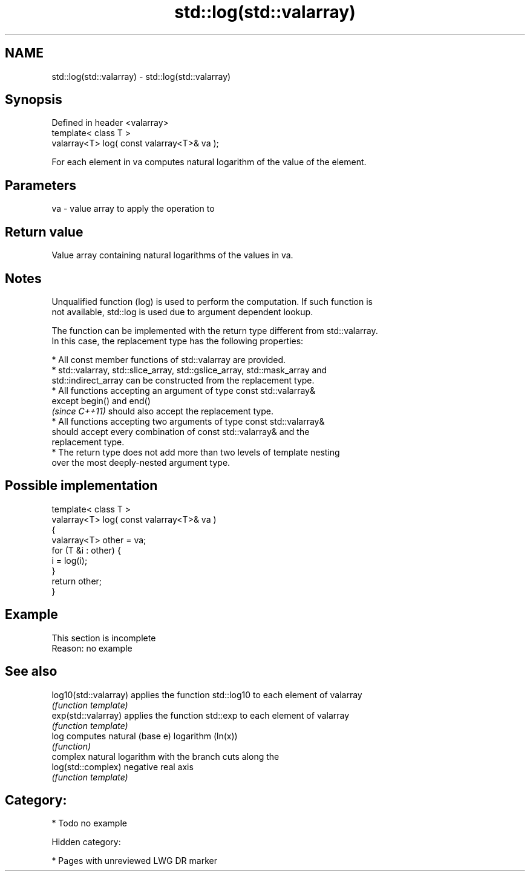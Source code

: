 .TH std::log(std::valarray) 3 "2018.03.28" "http://cppreference.com" "C++ Standard Libary"
.SH NAME
std::log(std::valarray) \- std::log(std::valarray)

.SH Synopsis
   Defined in header <valarray>
   template< class T >
   valarray<T> log( const valarray<T>& va );

   For each element in va computes natural logarithm of the value of the element.

.SH Parameters

   va - value array to apply the operation to

.SH Return value

   Value array containing natural logarithms of the values in va.

.SH Notes

   Unqualified function (log) is used to perform the computation. If such function is
   not available, std::log is used due to argument dependent lookup.

   The function can be implemented with the return type different from std::valarray.
   In this case, the replacement type has the following properties:

              * All const member functions of std::valarray are provided.
              * std::valarray, std::slice_array, std::gslice_array, std::mask_array and
                std::indirect_array can be constructed from the replacement type.
              * All functions accepting an argument of type const std::valarray&
                except begin() and end()
                \fI(since C++11)\fP should also accept the replacement type.
              * All functions accepting two arguments of type const std::valarray&
                should accept every combination of const std::valarray& and the
                replacement type.
              * The return type does not add more than two levels of template nesting
                over the most deeply-nested argument type.

.SH Possible implementation

   template< class T >
   valarray<T> log( const valarray<T>& va )
   {
       valarray<T> other = va;
       for (T &i : other) {
           i = log(i);
       }
       return other;
   }

.SH Example

    This section is incomplete
    Reason: no example

.SH See also

   log10(std::valarray) applies the function std::log10 to each element of valarray
                        \fI(function template)\fP 
   exp(std::valarray)   applies the function std::exp to each element of valarray
                        \fI(function template)\fP 
   log                  computes natural (base e) logarithm (ln(x))
                        \fI(function)\fP 
                        complex natural logarithm with the branch cuts along the
   log(std::complex)    negative real axis
                        \fI(function template)\fP 

.SH Category:

     * Todo no example

   Hidden category:

     * Pages with unreviewed LWG DR marker
